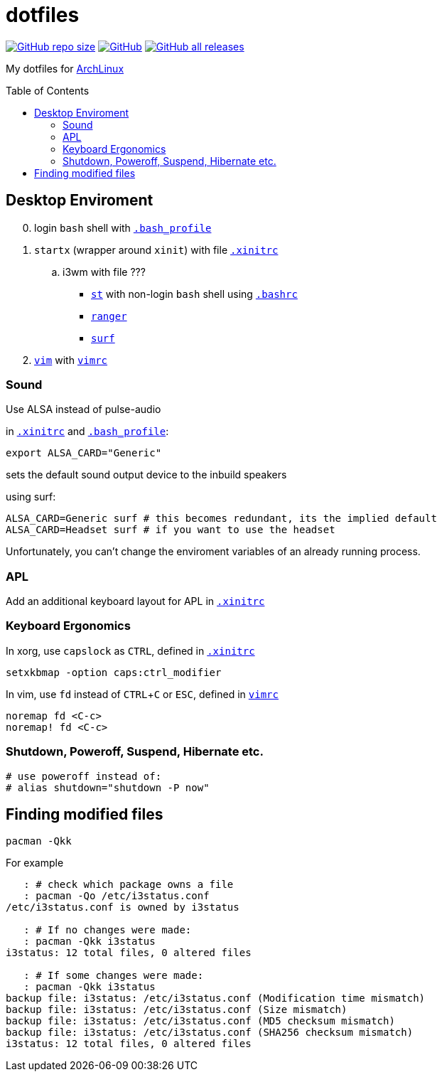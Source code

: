 # dotfiles
:toc: preamble
:experimental:
:ArchLinux:        link:http://archlinux.org/[ArchLinux]
:xinitrc:          link:./home/.xinitrc[.xinitrc]
:bashrc:           link:./home/.bashrc[.bashrc]
:bash_profile:     link:./home/.bash_profile[.bash_profile]
:st:               link:https://st.suckless.org/[st]
:surf:             link:https://surf.suckless.org/[surf]
:ranger:           link:https://ranger.github.io/[ranger]
:vim:              link:https://www.vim.org/[vim]
:vimrc:            link:./etc/vimrc[vimrc]

link:https://github.com/Bruno-366/dotfiles[image:https://img.shields.io/github/repo-size/bruno-366/dotfiles[GitHub repo size]]
link:https://github.com/Bruno-366/dotfiles[image:https://img.shields.io/github/license/bruno-366/dotfiles[GitHub]]
link:https://github.com/Bruno-366/dotfiles[image:https://img.shields.io/github/downloads/bruno-366/dotfiles/total[GitHub all releases]]

My dotfiles for {ArchLinux}

## Desktop Enviroment

[start=0]
. login `bash` shell with `{bash_profile}`
. `startx` (wrapper around `xinit`) with file `{xinitrc}`
.. i3wm with file ???
** `{st}` with non-login `bash` shell using `{bashrc}` 
** `{ranger}` 
** `{surf}`
. `{vim}` with `{vimrc}`


### Sound

Use ALSA instead of pulse-audio  

in `{xinitrc}` and `{bash_profile}`:
```sh
export ALSA_CARD="Generic"
```
sets the default sound output device to the inbuild speakers  

using surf:

```sh
ALSA_CARD=Generic surf # this becomes redundant, its the implied default
ALSA_CARD=Headset surf # if you want to use the headset
```

Unfortunately, you can't change the enviroment variables of an already running process.

### APL

Add an additional keyboard layout for APL in `{xinitrc}`

### Keyboard Ergonomics

In xorg, use kbd:[capslock] as kbd:[CTRL], defined in `{xinitrc}`

```sh
setxkbmap -option caps:ctrl_modifier
```

In vim, use kbd:[fd] instead of kbd:[CTRL+C] or kbd:[ESC], defined in `{vimrc}`

```vim
noremap fd <C-c>
noremap! fd <C-c>
```

### Shutdown, Poweroff, Suspend, Hibernate etc.

```sh
# use poweroff instead of:
# alias shutdown="shutdown -P now"
```

## Finding modified files

```sh
pacman -Qkk
```

For example

```sh
   : # check which package owns a file
   : pacman -Qo /etc/i3status.conf
/etc/i3status.conf is owned by i3status 

   : # If no changes were made:
   : pacman -Qkk i3status
i3status: 12 total files, 0 altered files

   : # If some changes were made:
   : pacman -Qkk i3status
backup file: i3status: /etc/i3status.conf (Modification time mismatch)
backup file: i3status: /etc/i3status.conf (Size mismatch)
backup file: i3status: /etc/i3status.conf (MD5 checksum mismatch)
backup file: i3status: /etc/i3status.conf (SHA256 checksum mismatch)
i3status: 12 total files, 0 altered files
```

